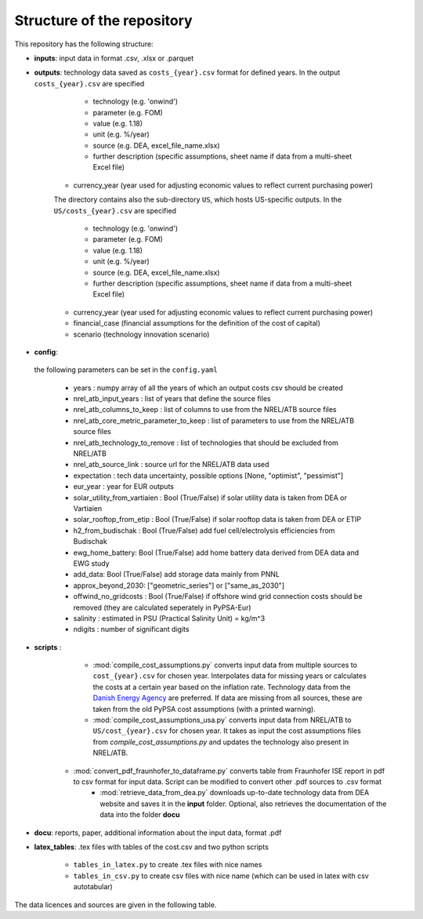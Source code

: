 ..
  SPDX-FileCopyrightText: Contributors to technology-data <https://github.com/pypsa/technology-data>

  SPDX-License-Identifier: GPL-3.0-only

.. _structure:

##########################################
Structure of the repository
##########################################

This repository has the following structure:

-  **inputs**: input data in format .csv, .xlsx or .parquet

-  **outputs**: technology data saved as ``costs_{year}.csv`` format for defined years. In the output ``costs_{year}.csv`` are specified

	* technology (e.g. 'onwind')
	* parameter (e.g. FOM)
	* value (e.g. 1.18)
	* unit (e.g. %/year)
	* source (e.g. DEA, excel_file_name.xlsx)
	* further description (specific assumptions, sheet name if data from a multi-sheet Excel file)
    * currency_year (year used for adjusting economic values to reflect current purchasing power)

    The directory contains also the sub-directory ``US``, which hosts US-specific outputs. In the ``US/costs_{year}.csv`` are specified

	* technology (e.g. 'onwind')
	* parameter (e.g. FOM)
	* value (e.g. 1.18)
	* unit (e.g. %/year)
	* source (e.g. DEA, excel_file_name.xlsx)
	* further description (specific assumptions, sheet name if data from a multi-sheet Excel file)
    * currency_year (year used for adjusting economic values to reflect current purchasing power)
    * financial_case (financial assumptions for the definition of the cost of capital)
    * scenario (technology innovation scenario)

-  **config**:

	.. literalinclude:: ../config.yaml
	   :language: yaml
	   :lines: 4-40

 the following parameters can be set in the ``config.yaml``

    * years : numpy array of all the years of which an output costs csv should be created
    * nrel_atb_input_years : list of years that define the source files
    * nrel_atb_columns_to_keep : list of columns to use from the NREL/ATB source files
    * nrel_atb_core_metric_parameter_to_keep : list of parameters to use from the NREL/ATB source files
    * nrel_atb_technology_to_remove : list of technologies that should be excluded from NREL/ATB
    * nrel_atb_source_link : source url for the NREL/ATB data used
    * expectation : tech data uncertainty, possible options [None, "optimist", "pessimist"]
    * eur_year : year for EUR outputs
    * solar_utility_from_vartiaien : Bool (True/False) if solar utility data is taken from DEA or Vartiaien
    * solar_rooftop_from_etip : Bool (True/False) if solar rooftop data is taken from DEA or ETIP
    * h2_from_budischak : Bool (True/False) add fuel cell/electrolysis efficiencies from Budischak
    * ewg_home_battery: Bool (True/False) add home battery data derived from DEA data and EWG study
    * add_data: Bool (True/False) add storage data mainly from PNNL
    * approx_beyond_2030: ["geometric_series"] or ["same_as_2030"]
    * offwind_no_gridcosts : Bool (True/False) if offshore wind grid connection costs should be removed (they are calculated seperately in PyPSA-Eur)
    * salinity : estimated in PSU (Practical Salinity Unit) = kg/m^3
    * ndigits : number of significant digits

-  **scripts** :

	* :mod:`compile_cost_assumptions.py` converts input data from multiple sources to ``cost_{year}.csv`` for chosen year. Interpolates data for missing years or calculates the costs at a certain year based on the inflation rate. Technology data from the `Danish Energy Agency <https://github.com/PyPSA/technology-data>`_ are preferred. If data are missing from all sources, these are taken from the old PyPSA cost assumptions (with a printed warning).
	* :mod:`compile_cost_assumptions_usa.py` converts input data from NREL/ATB to ``US/cost_{year}.csv`` for chosen year. It takes as input the cost assumptions files from `compile_cost_assumptions.py` and updates the technology also present in NREL/ATB.
    * :mod:`convert_pdf_fraunhofer_to_dataframe.py` converts table from Fraunhofer ISE report in pdf to csv format for input data. Script can be modified to convert other .pdf sources to .csv format
	* :mod:`retrieve_data_from_dea.py` downloads up-to-date technology data from DEA website and saves it in the **input** folder. Optional, also retrieves the documentation of the data into the folder **docu**

-  **docu**: reports, paper, additional information about the input data, format .pdf

-  **latex_tables**: .tex files with tables of the cost.csv and two python scripts

	* ``tables_in_latex.py`` to create .tex files with nice names
	* ``tables_in_csv.py`` to create csv files with nice name (which can be used in latex with csv autotabular)


The data licences and sources are given in the following table.


.. csv-table::
   :header-rows: 1
   :file: data.csv


